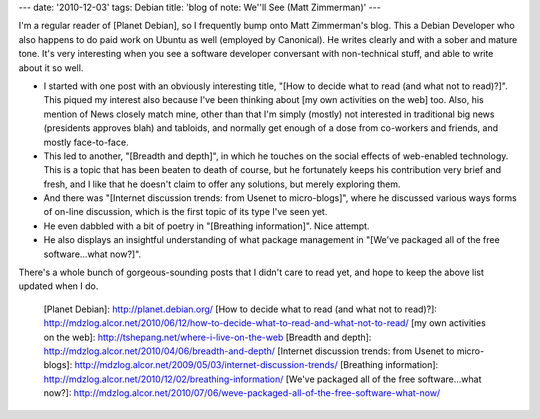---
date: '2010-12-03'
tags: Debian
title: 'blog of note: We\''ll See (Matt Zimmerman)'
---

I\'m a regular reader of [Planet Debian], so I frequently bump onto Matt
Zimmerman\'s blog. This a Debian Developer who also happens to do paid
work on Ubuntu as well (employed by Canonical). He writes clearly and
with a sober and mature tone. It\'s very interesting when you see a
software developer conversant with non-technical stuff, and able to
write about it so well.

-   I started with one post with an obviously interesting title, \"[How
    to decide what to read (and what not to read)?]\". This piqued my
    interest also because I\'ve been thinking about [my own activities
    on the web] too. Also, his mention of News closely match mine, other
    than that I\'m simply (mostly) not interested in traditional big
    news (presidents approves blah) and tabloids, and normally get
    enough of a dose from co-workers and friends, and mostly
    face-to-face.
-   This led to another, \"[Breadth and depth]\", in which he touches on
    the social effects of web-enabled technology. This is a topic that
    has been beaten to death of course, but he fortunately keeps his
    contribution very brief and fresh, and I like that he doesn\'t claim
    to offer any solutions, but merely exploring them.
-   And there was \"[Internet discussion trends: from Usenet to
    micro-blogs]\", where he discussed various ways forms of on-line
    discussion, which is the first topic of its type I\'ve seen yet.
-   He even dabbled with a bit of poetry in \"[Breathing information]\".
    Nice attempt.
-   He also displays an insightful understanding of what package
    management in \"[We\'ve packaged all of the free software\...what
    now?]\".

There\'s a whole bunch of gorgeous-sounding posts that I didn\'t care to
read yet, and hope to keep the above list updated when I do.

  [Planet Debian]: http://planet.debian.org/
  [How to decide what to read (and what not to read)?]: http://mdzlog.alcor.net/2010/06/12/how-to-decide-what-to-read-and-what-not-to-read/
  [my own activities on the web]: http://tshepang.net/where-i-live-on-the-web
  [Breadth and depth]: http://mdzlog.alcor.net/2010/04/06/breadth-and-depth/
  [Internet discussion trends: from Usenet to micro-blogs]: http://mdzlog.alcor.net/2009/05/03/internet-discussion-trends/
  [Breathing information]: http://mdzlog.alcor.net/2010/12/02/breathing-information/
  [We\'ve packaged all of the free software\...what now?]: http://mdzlog.alcor.net/2010/07/06/weve-packaged-all-of-the-free-software-what-now/
